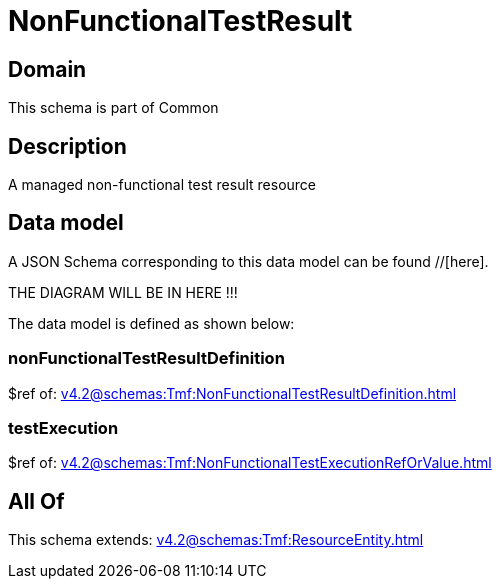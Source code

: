 = NonFunctionalTestResult

[#domain]
== Domain

This schema is part of Common

[#description]
== Description
A managed non-functional test result resource


[#data_model]
== Data model

A JSON Schema corresponding to this data model can be found //[here].

THE DIAGRAM WILL BE IN HERE !!!


The data model is defined as shown below:


=== nonFunctionalTestResultDefinition
$ref of: xref:v4.2@schemas:Tmf:NonFunctionalTestResultDefinition.adoc[]


=== testExecution
$ref of: xref:v4.2@schemas:Tmf:NonFunctionalTestExecutionRefOrValue.adoc[]


[#all_of]
== All Of

This schema extends: xref:v4.2@schemas:Tmf:ResourceEntity.adoc[]
